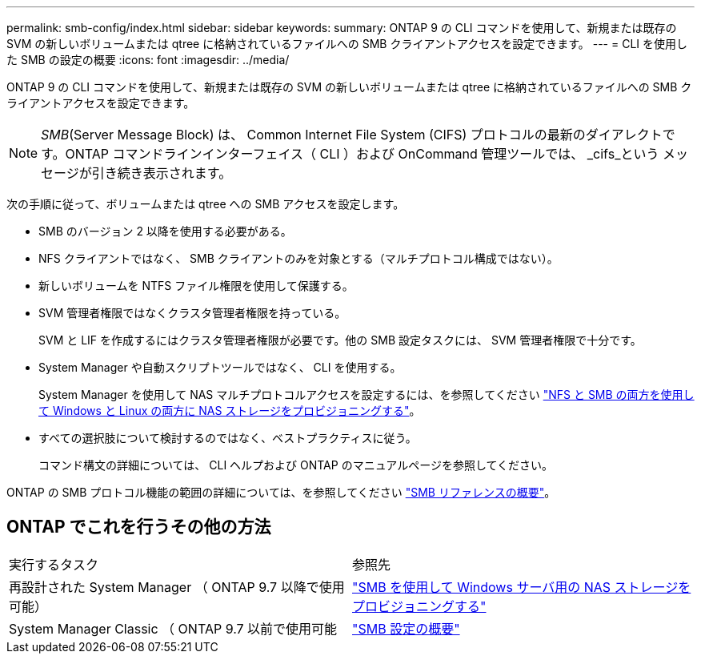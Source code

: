 ---
permalink: smb-config/index.html 
sidebar: sidebar 
keywords:  
summary: ONTAP 9 の CLI コマンドを使用して、新規または既存の SVM の新しいボリュームまたは qtree に格納されているファイルへの SMB クライアントアクセスを設定できます。 
---
= CLI を使用した SMB の設定の概要
:icons: font
:imagesdir: ../media/


[role="lead"]
ONTAP 9 の CLI コマンドを使用して、新規または既存の SVM の新しいボリュームまたは qtree に格納されているファイルへの SMB クライアントアクセスを設定できます。

[NOTE]
====
_SMB_(Server Message Block) は、 Common Internet File System (CIFS) プロトコルの最新のダイアレクトです。ONTAP コマンドラインインターフェイス（ CLI ）および OnCommand 管理ツールでは、 _cifs_という メッセージが引き続き表示されます。

====
次の手順に従って、ボリュームまたは qtree への SMB アクセスを設定します。

* SMB のバージョン 2 以降を使用する必要がある。
* NFS クライアントではなく、 SMB クライアントのみを対象とする（マルチプロトコル構成ではない）。
* 新しいボリュームを NTFS ファイル権限を使用して保護する。
* SVM 管理者権限ではなくクラスタ管理者権限を持っている。
+
SVM と LIF を作成するにはクラスタ管理者権限が必要です。他の SMB 設定タスクには、 SVM 管理者権限で十分です。

* System Manager や自動スクリプトツールではなく、 CLI を使用する。
+
System Manager を使用して NAS マルチプロトコルアクセスを設定するには、を参照してください link:https://docs.netapp.com/us-en/ontap/task_nas_provision_nfs_and_smb.html["NFS と SMB の両方を使用して Windows と Linux の両方に NAS ストレージをプロビジョニングする"]。

* すべての選択肢について検討するのではなく、ベストプラクティスに従う。
+
コマンド構文の詳細については、 CLI ヘルプおよび ONTAP のマニュアルページを参照してください。



ONTAP の SMB プロトコル機能の範囲の詳細については、を参照してください link:../smb-admin/index.html["SMB リファレンスの概要"]。



== ONTAP でこれを行うその他の方法

|===


| 実行するタスク | 参照先 


| 再設計された System Manager （ ONTAP 9.7 以降で使用可能） | link:../task_nas_provision_windows_smb.html["SMB を使用して Windows サーバ用の NAS ストレージをプロビジョニングする"] 


| System Manager Classic （ ONTAP 9.7 以前で使用可能 | link:https://docs.netapp.com/us-en/ontap-sm-classic/smb-config/index.html["SMB 設定の概要"^] 
|===